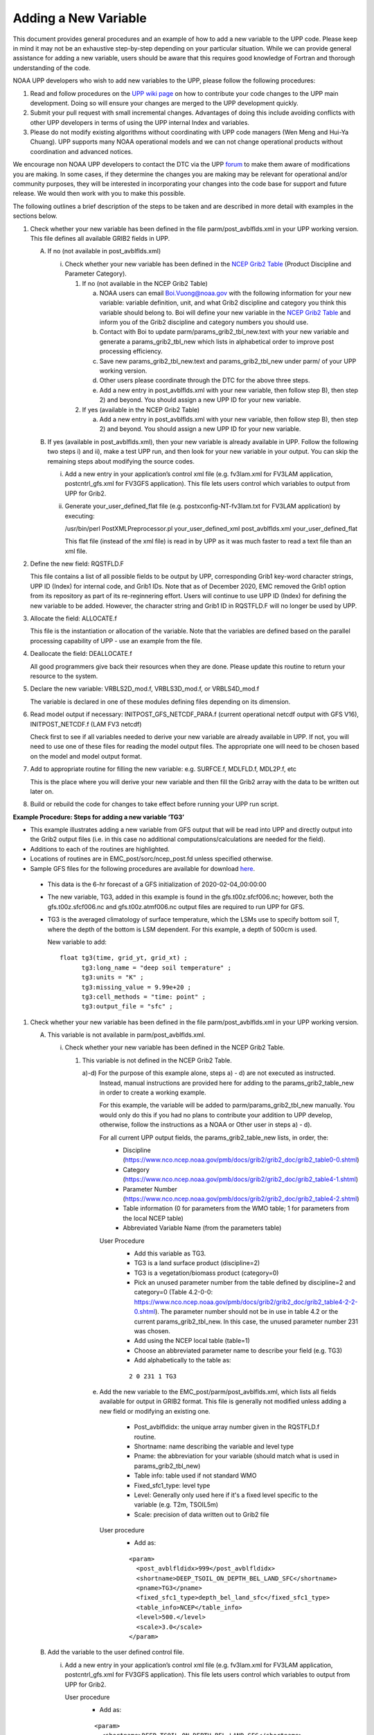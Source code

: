 *********************
Adding a New Variable
*********************

This document provides general procedures and an example of how to add a new variable to the UPP code.
Please keep in mind it may not be an exhaustive step-by-step depending on your particular situation.
While we can provide general assistance for adding a new variable, users should be aware that this
requires good knowledge of Fortran and thorough understanding of the code.

NOAA UPP developers who wish to add new variables to the UPP, please follow the following procedures:

1.  Read and follow procedures on the `UPP wiki page <https://github.com/NOAA-EMC/EMC_post/wiki/UPP-Code-Development>`_
    on how to contribute your code changes to the UPP main development. Doing so will ensure your changes are merged
    to the UPP development quickly.

2.  Submit your pull request with small incremental changes. Advantages of doing this include avoiding
    conflicts with other UPP developers in terms of using the UPP internal Index and variables.

3.  Please do not modify existing algorithms without coordinating with UPP code managers (Wen Meng and
    Hui-Ya Chuang). UPP supports many NOAA operational models and we can not change operational products
    without coordination and advanced notices.

We encourage non NOAA UPP developers to contact the DTC via the UPP
`forum <https://forums.ufscommunity.org/forum/post-processing>`_ to make them aware of modifications you
are making. In some cases, if they determine the changes you are making may be relevant for operational
and/or community purposes, they will be interested in incorporating your changes into the code base for
support and future release. We would then work with you to make this possible.

The following outlines a brief description of the steps to be taken and are described in more detail
with examples in the sections below.

1.  Check whether your new variable has been defined in the file parm/post_avblflds.xml in your UPP working
    version. This file defines all available GRIB2 fields in UPP.

    A.  If no (not available in post_avblflds.xml)

        i.  Check whether your new variable has been defined in the
            `NCEP Grib2 Table <https://www.nco.ncep.noaa.gov/pmb/docs/grib2/grib2_doc/grib2_table4-2.shtml>`_
            (Product Discipline and Parameter Category).

            1)  If no (not available in the NCEP Grib2 Table)

                a)  NOAA users can email Boi.Vuong@noaa.gov with the following information for your new
                    variable: variable definition, unit, and what Grib2 discipline and category you think this
                    variable should belong to. Boi will define your new variable in the `NCEP Grib2 Table
                    <https://www.nco.ncep.noaa.gov/pmb/docs/grib2/grib2_doc/grib2_table4-2.shtml>`_ and
                    inform you of the Grib2 discipline and category numbers you should use.

                b)  Contact with Boi to update parm/params_grib2_tbl_new.text with your new variable and
                    generate a params_grib2_tbl_new which lists in alphabetical order to improve post
                    processing efficiency.

                c)  Save new params_grib2_tbl_new.text and params_grib2_tbl_new under parm/ of your UPP
                    working version.

                d)  Other users please coordinate through the DTC for the above three steps.

                e)  Add a new entry in post_avblflds.xml with your new variable, then follow step B), then step 2)
                    and beyond. You should assign a new UPP ID for your new variable.

            2)  If yes (available in the NCEP Grib2 Table)

                a)  Add a new entry in post_avblflds.xml with your new variable, then follow step B), then step 2)
                    and beyond. You should assign a new UPP ID for your new variable.

    B.  If yes (available in post_avblflds.xml), then your new variable is already available in UPP. Follow the
        following two steps i) and ii), make a test UPP run, and then look for your new variable in your output.
        You can skip the remaining steps about modifying the source codes.

        i.  Add a new entry in your application’s control xml file (e.g. fv3lam.xml for FV3LAM application,
            postcntrl_gfs.xml for FV3GFS application). This file lets users control which variables to output
            from UPP for Grib2.

        ii. Generate your_user_defined_flat file (e.g. postxconfig-NT-fv3lam.txt for FV3LAM application) by
            executing:

            /usr/bin/perl PostXMLPreprocessor.pl your_user_defined_xml post_avblflds.xml your_user_defined_flat

            This flat file (instead of the xml file) is read in by UPP as it was much faster to read a text file
            than an xml file.

2.  Define the new field: RQSTFLD.F

    This file contains a list of all possible fields to be output by UPP, corresponding Grib1 key-word character
    strings, UPP ID (Index) for internal code, and Grib1 IDs. Note that as of December 2020, EMC removed the Grib1
    option from its repository as part of its re-reginnering effort. Users will continue to use UPP ID (Index) for
    defining the new variable to be added. However, the character string and Grib1 ID in RQSTFLD.F will no longer
    be used by UPP.

3.  Allocate the field: ALLOCATE.f

    This file is the instantiation or allocation of the variable. Note that the variables are defined
    based on the parallel processing capability of UPP - use an example from the file.

4.  Deallocate the field: DEALLOCATE.f

    All good programmers give back their resources when they are done. Please update this routine to
    return your resource to the system.

5.  Declare the new variable: VRBLS2D_mod.f, VRBLS3D_mod.f, or VRBLS4D_mod.f
    
    The variable is declared in one of these modules defining files depending on its dimension.

6.  Read model output if necessary: INITPOST_GFS_NETCDF_PARA.f (current operational netcdf output with GFS V16),
    INITPOST_NETCDF.f (LAM FV3 netcdf)

    Check first to see if all variables needed to derive your new variable are already available in UPP. If not,
    you will need to use one of these files for reading the model output files. The appropriate one will need to
    be chosen based on the model and model output format.

7.  Add to appropriate routine for filling the new variable: e.g. SURFCE.f, MDLFLD.f, MDL2P.f, etc

    This is the place where you will derive your new variable and then fill the Grib2 array with the data to be
    written out later on.

8. Build or rebuild the code for changes to take effect before running your UPP run script.


**Example Procedure: Steps for adding a new variable ‘TG3’**

- This example illustrates adding a new variable from GFS output that will be read into UPP
  and directly output into the Grib2 output files (i.e. in this case no additional computations/calculations
  are needed for the field).
- Additions to each of the routines are highlighted. 
- Locations of routines are in EMC_post/sorc/ncep_post.fd unless specified otherwise.
- Sample GFS files for the following procedures are available for download
  `here <https://dtcenter.org/sites/default/files/community-code/upp/AddNewVar_GFSdata.tar.gz>`_.
 - This data is the 6-hr forecast of a GFS initialization of 2020-02-04_00:00:00
 - The new variable, TG3, added in this example is found in the gfs.t00z.sfcf006.nc; however, both the
   gfs.t00z.sfcf006.nc and gfs.t00z.atmf006.nc output files are required to run UPP for GFS.
 - TG3 is the averaged climatology of surface temperature, which the LSMs use to specify bottom soil T,
   where the depth of the bottom is LSM dependent. For this example, a depth of 500cm is used.

   New variable to add::

    float tg3(time, grid_yt, grid_xt) ;
          tg3:long_name = "deep soil temperature" ;
          tg3:units = "K" ;
          tg3:missing_value = 9.99e+20 ;
          tg3:cell_methods = "time: point" ;
          tg3:output_file = "sfc" ;

1. Check whether your new variable has been defined in the file parm/post_avblflds.xml in your UPP working
   version.

   A. This variable is not available in parm/post_avblflds.xml.

      i. Check whether your new variable has been defined in the NCEP Grib2 Table.

         1) This variable is not defined in the NCEP Grib2 Table.

            a)-d) For the purpose of this example alone, steps a) - d) are not executed as instructed.
               Instead, manual instructions are provided here for adding to the params_grib2_table_new in order
               to create a working example. 

               For this example, the variable will be added to parm/params_grib2_tbl_new manually. You would only
               do this if you had no plans to contribute your addition to UPP develop, otherwise, follow the
               instructions as a NOAA or Other user in steps a) - d). 
 
               For all current UPP output fields, the params_grib2_table_new lists, in order, the:
                - Discipline (https://www.nco.ncep.noaa.gov/pmb/docs/grib2/grib2_doc/grib2_table0-0.shtml)
                - Category (https://www.nco.ncep.noaa.gov/pmb/docs/grib2/grib2_doc/grib2_table4-1.shtml)
                - Parameter Number (https://www.nco.ncep.noaa.gov/pmb/docs/grib2/grib2_doc/grib2_table4-2.shtml)
                - Table information (0 for parameters from the WMO table; 1 for parameters from the local NCEP table)
                - Abbreviated Variable Name (from the parameters table)

               User Procedure
                - Add this variable as TG3.
                - TG3 is a land surface product (discipline=2)
                - TG3 is a vegetation/biomass product (category=0)
                - Pick an unused parameter number from the table defined by discipline=2 and category=0
                  (Table 4.2-0-0: https://www.nco.ncep.noaa.gov/pmb/docs/grib2/grib2_doc/grib2_table4-2-2-0.shtml). 
                  The parameter number should not be in use in table 4.2 or the current params_grib2_tbl_new.
                  In this case, the unused parameter number 231 was chosen.
                - Add using the NCEP local table (table=1)
                - Choose an abbreviated parameter name to describe your field (e.g. TG3)
                - Add alphabetically to the table as:
      
                ::

                 2 0 231 1 TG3

            e) Add the new variable to the EMC_post/parm/post_avblflds.xml, which lists all fields available
               for output in GRIB2 format. This file is generally not modified unless adding a new field or
               modifying an existing one.
                - Post_avblfldidx: the unique array number given in the RQSTFLD.f routine.
                - Shortname: name describing the variable and level type
                - Pname: the abbreviation for your variable (should match what is used in params_grib2_tbl_new)
                - Table info: table used if not standard WMO
                - Fixed_sfc1_type: level type
                - Level: Generally only used here if it's a fixed level specific to the variable (e.g. T2m, TSOIL5m)
                - Scale: precision of data written out to Grib2 file

               User procedure
                - Add as:
      
                ::

                 <param>
                   <post_avblfldidx>999</post_avblfldidx>
                   <shortname>DEEP_TSOIL_ON_DEPTH_BEL_LAND_SFC</shortname>
                   <pname>TG3</pname>
                   <fixed_sfc1_type>depth_bel_land_sfc</fixed_sfc1_type>
                   <table_info>NCEP</table_info>
                   <level>500.</level>
                   <scale>3.0</scale>
                 </param>

   B. Add the variable to the user defined control file.

      i. Add a new entry in your application’s control xml file (e.g. fv3lam.xml for FV3LAM application,
         postcntrl_gfs.xml for FV3GFS application). This file lets users control which variables to output
         from UPP for Grib2.

         User procedure
          - Add as:

          ::

           <param>
             <shortname>DEEP_TSOIL_ON_DEPTH_BEL_LAND_SFC</shortname>
             <scale>4.0</scale>
           </param>

      ii. Generate your_user_defined_flat file (e.g. postxconfig-NT-fv3lam.txt for FV3LAM application) by
          executing:

          ::

           >> /usr/bin/perl PostXMLPreprocessor.pl your_user_defined_xml post_avblflds.xml your_user_defined_flat

          This flat file (instead of the xml file) is read in by UPP as it was much faster to read a text file
          than an xml file.

2. Define the new variable in RQSTFLD.F which includes a list of all possible fields to be output by
   UPP, corresponding Grib1 key-word character strings, UPP ID (Index) for internal code, and Grib1 IDs.
   Ensure your code is up-to-date and pick a unique identifier that is not already used for the new variable.
   Currently, the 900's are being used for new contributions.

   Example Entry

       | ! HWRF addition for v_flux as pass through variable:

       |   DATA IFILV(901),AVBL(901),IQ(901),IS(901),AVBLGRB2(901) &
       |   &            /1,'MODEL SFC V WIND STR’,125,001,         &
       |   &            'V_FLX ON surface’/

   Where:
     - **IFILV** Identifies field as MASS/VELOCITY point (e.g. 1)
     - **AVBL** is the model output character string variable name for Grib1 (e.g. MODEL SFC V WIND STR)
     - **IQ** is the GRIB PDS OCTET 9 (table 2) - Indicator of parameter and units (e.g. 125)
     - **IS** is the GRIB PDS OCTET 10 (table 3&3a) - Indicator of type of level or layer (e.g. 001)
     - **AVBLGRB2** is the model output character string variable name for Grib2 (e.g. V_FLX ON surface)
     - A UNIQUE array Index UPP uses to store this variable in parallel arrays (e.g. **901**)

   User procedure
    - Soil temperature (TSOIL) is found in the Grib1 parameter tables as parameter number 085, so this
      can be used for the Grib1 ID.
      http://www.nco.ncep.noaa.gov/pmb/docs/on388/table2.html
    - Use level type 'depth below land surface', which is 111.
      http://www.nco.ncep.noaa.gov/pmb/docs/on388/table3.html
    - New variables are continuously being added to UPP, so be sure to check that the UPP Index 999 is
      still available before using it to add your new variable. If it is already in use, pick the next
      available Index.
    - Add as:

    ::

     DATA IFILV(999),AVBL(999),IQ(999),IS(999),AVBLGRB2(999) &
     &          /1,'DEEP SOIL TMP',085,111,                  &
     &          'DEEP TSOIL ON depth_bel_land_sfc'/

   .. note::
      Since Grib1 is no longer supported, the variable character strings and Grib IDs for Grib1 are not
      important, but still need to be included here for correct formatting.

3. Allocate the new variable in ALLOCATE_ALL.f
   This file is the instantiation or allocation of the variable. Note that the variables are defined
   based on the parallel processing capability of UPP - use an example from the file.

   User Procedure
    - Add in VRBLS2D GFS section as:

    ::

      allocate(tg3(im,jsta_2l:jend_2u))

4. De-allocate the variable to give the resources back in DEALLOCATE.f
   All good programmers give back their resources when they are done. Please update this
   routine to return your resources to the system.

   User procedure
    - Add in VRBLS2D GFS section as:
      
    ::

     deallocate(tg3)

5. Declare the new variable in the appropriate file depending on its dimensions;
   VRBLS2D_mod.f, VRBLS3D_mod.f or VRBLS4D_mod.f

   User procedure
    - tg3 is a 2-dimensional field, so declare it in VRBLS2D_mod.f
    - Add to the GFS section for adding new fields as:
      
    ::

     tg3(:,:)

6. Read the field from the GFS model output file by adding the new variable into INITPOST_GFS_NETCDF_PARA.f.
   This file is used for reading the GFS model FV3 output files in netcdf format.

   User procedure
    - Add to top section of the routine in ‘use vrbls2d’ to initiate the new variable as:
      
    ::

     tg3

    - Read in the new variable in the section 'start reading 2D netcdf file' using another 2D variable
      as an example, such as 'hpbl'. Add as:
      
    ::

     ! deep soil temperature
           VarName='tg3'
           call read_netcdf_2d_scatter(me,ncid2d,1,im,jm,jsta,jsta_2l &
            ,jend_2u,MPI_COMM_COMP,icnt,idsp,spval,VarName,tg3)

7. Determine the appropriate routine to add the new variable to (e.g. SURFCE.f, MDLFLD.f,
   MDL2P.f, etc). This is the place that you will fill the Grib2 array with the data to be written out later on.
   The appropriate routine will depend on what your field is. For example, if you have a new diagnostic called foo,
   and you want it interpolated to pressure levels, you would need to add it to MDL2P.f. If foo was only a
   surface variable, you would add it to SURFCE.f. If you wanted foo on native model levels, you
   would add it to MDLFLD.f. If you’re not sure which routine to add the new variable to, choose a
   similar variable as a template.

   Note: This is also where you would add any calculations needed for your new variable, should it
   be required.

   User procedure
    - Treat tg3 like a surface field (SURFCE.f), similar to the other soil fields.
    - Use another 2D variable, such as 'SNOW WATER EQUIVALENT' as a template. This variable is also
      being read through and output, similar to what we want.
    - Add to top section in ‘use vrbls2d, only’ to initiate the new variable as:
      
    ::

     tg3

    - Add in main section using a template variable as a guide.

    ::

     ! DEEP SOIL TEMPERATURE
     IF ( IGET(999).GT.0 ) THEN
       ID(1:25) = 0
       If(grib=='grib2') then
         cfld=cfld+1
         fld_info(cfld)%ifld=IAVBLFLD(IGET(999))
     !$omp parallel do private(i,j,jj)
         do j=1,jend-jsta+1
           jj = jsta+j-1
           do i=1,im
             datapd(i,j,cfld) = TG3(i,jj)
           enddo
         enddo
       endiF
     ENDIF

8. Build or rebuild the code for changes to take effect before running your UPP run script.
   
   User procedure IF you already have the code built. Otherwise, see the User's Guide for instructions on building.

    ::

    >> cd EMC_post/build
    >> make install

   Assuming the modified code built successfully and you were able to produce Grib2 output, you can check the Grib2
   file for your new variable.

   GRIB2 output of the new variable from this example procedure (using the wgrib2 utility if available on your system).
    - For this example, since the new variable was not added to the NCEP Grib2 table, it will not be defined by the
      variable name. Instead it will be defined using the Grib2 parameter information entered into params_grib2_tbl_new
      from step 1 of this procedure.

    ::

    wgrib2 -V GFSPRS.006

    716:37731711:vt=2019061506:500 m underground:6 hour fcst:var discipline=2 center=7 local_table=1 parmcat=0 parm=231:
        ndata=73728:undef=0:mean=278.383:min=215.47:max=302.4
        grid_template=40:winds(N/S):
        Gaussian grid: (384 x 192) units 1e-06 input WE:NS output WE:SN
        number of latitudes between pole-equator=96 #points=73728
        lat 89.284225 to -89.284225
        lon 0.000000 to 359.062500 by 0.937500

